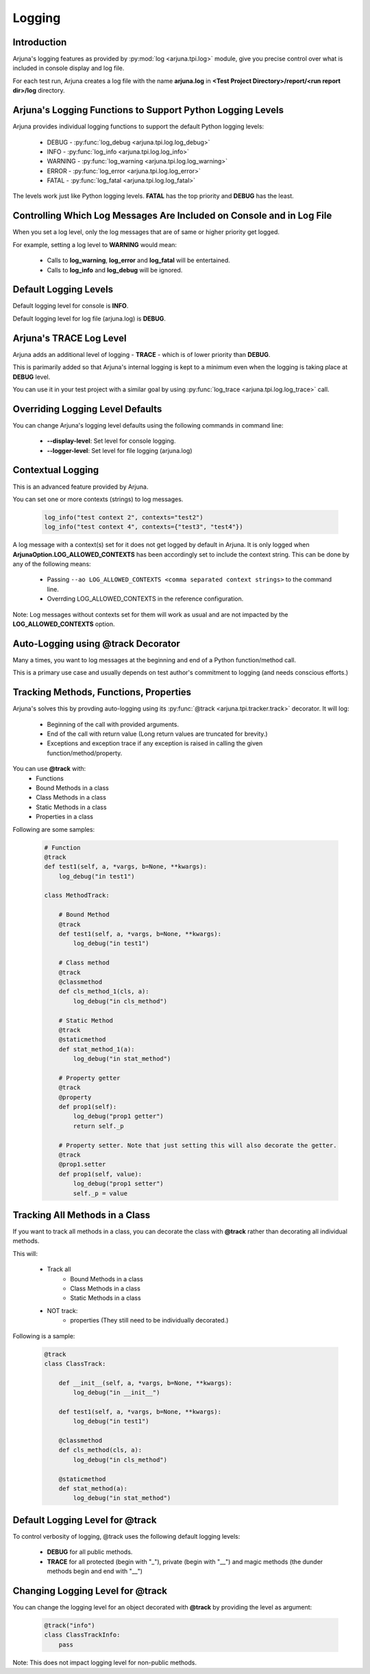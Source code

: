 .. _logging:

**Logging**
===========

Introduction
------------

Arjuna's logging features as provided by :py:mod:`log <arjuna.tpi.log>` module, give you precise control over what is included in console display and log file.

For each test run, Arjuna creates a log file with the name **arjuna.log** in **<Test Project Directory>/report/<run report dir>/log** directory.

**Arjuna's Logging Functions** to Support Python Logging Levels
---------------------------------------------------------------

Arjuna provides individual logging functions to support the default Python logging levels:

    * DEBUG - :py:func:`log_debug <arjuna.tpi.log.log_debug>`
    * INFO - :py:func:`log_info <arjuna.tpi.log.log_info>`
    * WARNING - :py:func:`log_warning <arjuna.tpi.log.log_warning>`
    * ERROR - :py:func:`log_error <arjuna.tpi.log.log_error>`
    * FATAL - :py:func:`log_fatal <arjuna.tpi.log.log_fatal>`

The levels work just like Python logging levels. **FATAL** has the top priority and **DEBUG** has the least.

Controlling Which Log Messages Are Included on Console and in Log File
----------------------------------------------------------------------

When you set a log level, only the log messages that are of same or higher priority get logged.

For example, setting a log level to **WARNING** would mean:

    * Calls to **log_warning**, **log_error** and **log_fatal** will be entertained.
    * Calls to **log_info** and **log_debug** will be ignored.

**Default** Logging Levels
--------------------------

Default logging level for console is **INFO**.

Default logging level for log file (arjuna.log) is **DEBUG**.

Arjuna's **TRACE** Log Level
----------------------------

Arjuna adds an additional level of logging - **TRACE** - which is of lower priority than **DEBUG**.

This is parimarily added so that Arjuna's internal logging is kept to a minimum even when the logging is taking place at **DEBUG** level.

You can use it in your test project with a similar goal by using :py:func:`log_trace <arjuna.tpi.log.log_trace>` call.

**Overriding Logging Level Defaults**
-------------------------------------

You can change Arjuna's logging level defaults using the following commands in command line:

    * **--display-level**: Set level for console logging.
    * **--logger-level**: Set level for file logging (arjuna.log)

**Contextual Logging**
----------------------

This is an advanced feature provided by Arjuna.

You can set one or more contexts (strings) to log messages.

    .. code-block:: python

        log_info("test context 2", contexts="test2")
        log_info("test context 4", contexts={"test3", "test4"})

A log message with a context(s) set for it does not get logged by default in Arjuna. It is only logged when **ArjunaOption.LOG_ALLOWED_CONTEXTS** has been accordingly set to include the context string. This can be done by any of the following means:

    * Passing ``--ao LOG_ALLOWED_CONTEXTS <comma separated context strings>`` to the command line.
    * Overrding LOG_ALLOWED_CONTEXTS in the reference configuration.

Note: Log messages without contexts set for them will work as usual and are not impacted by the **LOG_ALLOWED_CONTEXTS** option.


**Auto-Logging** using **@track** Decorator
-------------------------------------------

Many a times, you want to log messages at the beginning and end of a Python function/method call.

This is a primary use case and usually depends on test author's commitment to logging (and needs conscious efforts.)

Tracking **Methods, Functions, Properties**
-------------------------------------------

Arjuna's solves this by provding auto-logging using its :py:func:`@track <arjuna.tpi.tracker.track>` decorator. It will log:

    * Beginning of the call with provided arguments.
    * End of the call with return value (Long return values are truncated for brevity.)
    * Exceptions and exception trace if any exception is raised in calling the given function/method/property.

You can use **@track** with:
    * Functions
    * Bound Methods in a class
    * Class Methods in a class
    * Static Methods in a class
    * Properties in a class

Following are some samples:

    .. code-block:: python

        # Function
        @track
        def test1(self, a, *vargs, b=None, **kwargs):
            log_debug("in test1")

        class MethodTrack:

            # Bound Method
            @track
            def test1(self, a, *vargs, b=None, **kwargs):
                log_debug("in test1")

            # Class method
            @track
            @classmethod
            def cls_method_1(cls, a):
                log_debug("in cls_method")

            # Static Method
            @track
            @staticmethod
            def stat_method_1(a):
                log_debug("in stat_method")

            # Property getter
            @track
            @property
            def prop1(self):
                log_debug("prop1 getter")
                return self._p

            # Property setter. Note that just setting this will also decorate the getter.
            @track
            @prop1.setter
            def prop1(self, value):
                log_debug("prop1 setter")
                self._p = value

Tracking **All Methods** in a Class
-----------------------------------

If you want to track all methods in a class, you can decorate the class with **@track** rather than decorating all individual methods.

This will:

    * Track all
        * Bound Methods in a class
        * Class Methods in a class
        * Static Methods in a class
    * NOT track:
        * properties (They still need to be individually decorated.)

Following is a sample:

    .. code-block:: python

        @track
        class ClassTrack:

            def __init__(self, a, *vargs, b=None, **kwargs):
                log_debug("in __init__")

            def test1(self, a, *vargs, b=None, **kwargs):
                log_debug("in test1")

            @classmethod
            def cls_method(cls, a):
                log_debug("in cls_method")

            @staticmethod
            def stat_method(a):
                log_debug("in stat_method")


**Default Logging Level** for @track
------------------------------------

To control verbosity of logging, @track uses the following default logging levels:

    * **DEBUG** for all public methods.
    * **TRACE** for all protected (begin with "_"), private (begin with "__") and magic methods (the dunder methods begin and end with "__")

**Changing Logging Level** for @track
-------------------------------------

You can change the logging level for an object decorated with **@track** by providing the level as argument:

    .. code-block:: python

        @track("info")
        class ClassTrackInfo:
            pass

Note: This does not impact logging level for non-public methods.










